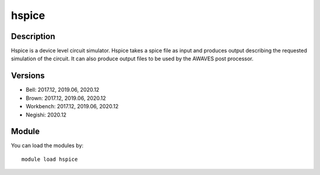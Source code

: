 .. _backbone-label:

hspice
==============================

Description
~~~~~~~~
Hspice is a device level circuit simulator. Hspice takes a spice file as input and produces output describing the requested simulation of the circuit. It can also produce output files to be used by the AWAVES post processor.

Versions
~~~~~~~~
- Bell: 2017.12, 2019.06, 2020.12
- Brown: 2017.12, 2019.06, 2020.12
- Workbench: 2017.12, 2019.06, 2020.12
- Negishi: 2020.12

Module
~~~~~~~~
You can load the modules by::

    module load hspice

